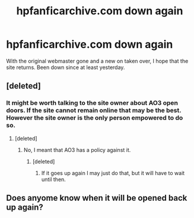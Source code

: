 #+TITLE: hpfanficarchive.com down again

* hpfanficarchive.com down again
:PROPERTIES:
:Author: varno2
:Score: 4
:DateUnix: 1602403185.0
:DateShort: 2020-Oct-11
:END:
With the original webmaster gone and a new on taken over, I hope that the site returns. Been down since at least yesterday.


** [deleted]
:PROPERTIES:
:Score: 3
:DateUnix: 1602403717.0
:DateShort: 2020-Oct-11
:END:

*** It might be worth talking to the site owner about AO3 open doors. If the site cannot remain online that may be the best. However the site owner is the only person empowered to do so.
:PROPERTIES:
:Author: varno2
:Score: 1
:DateUnix: 1602406519.0
:DateShort: 2020-Oct-11
:END:

**** [deleted]
:PROPERTIES:
:Score: 1
:DateUnix: 1602406637.0
:DateShort: 2020-Oct-11
:END:

***** No, I meant that AO3 has a policy against it.
:PROPERTIES:
:Author: varno2
:Score: 2
:DateUnix: 1602409687.0
:DateShort: 2020-Oct-11
:END:

****** [deleted]
:PROPERTIES:
:Score: 2
:DateUnix: 1602409799.0
:DateShort: 2020-Oct-11
:END:

******* If it goes up again I may just do that, but it will have to wait until then.
:PROPERTIES:
:Author: varno2
:Score: 2
:DateUnix: 1602410760.0
:DateShort: 2020-Oct-11
:END:


** Does anyome know when it will be opened back up again?
:PROPERTIES:
:Author: AbandonedPlay
:Score: 1
:DateUnix: 1602531537.0
:DateShort: 2020-Oct-12
:END:
